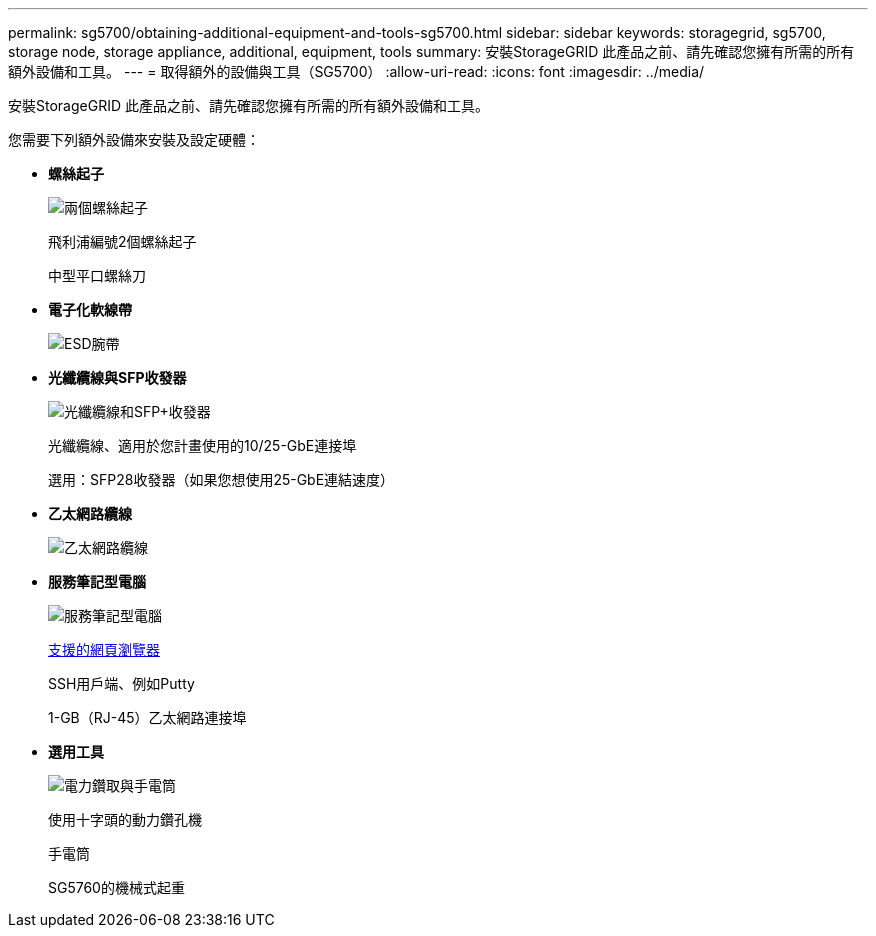 ---
permalink: sg5700/obtaining-additional-equipment-and-tools-sg5700.html 
sidebar: sidebar 
keywords: storagegrid, sg5700, storage node, storage appliance, additional, equipment, tools 
summary: 安裝StorageGRID 此產品之前、請先確認您擁有所需的所有額外設備和工具。 
---
= 取得額外的設備與工具（SG5700）
:allow-uri-read: 
:icons: font
:imagesdir: ../media/


[role="lead"]
安裝StorageGRID 此產品之前、請先確認您擁有所需的所有額外設備和工具。

您需要下列額外設備來安裝及設定硬體：

* *螺絲起子*
+
image::../media/screwdrivers.gif[兩個螺絲起子]

+
飛利浦編號2個螺絲起子

+
中型平口螺絲刀

* *電子化軟線帶*
+
image::../media/appliance_wriststrap.gif[ESD腕帶]

* *光纖纜線與SFP收發器*
+
image::../media/fc_cable_and_sfp.gif[光纖纜線和SFP+收發器]

+
光纖纜線、適用於您計畫使用的10/25-GbE連接埠

+
選用：SFP28收發器（如果您想使用25-GbE連結速度）

* *乙太網路纜線*
+
image::../media/ethernet_cables.png[乙太網路纜線]

* *服務筆記型電腦*
+
image::../media/sam_management_client.gif[服務筆記型電腦]

+
xref:../admin/web-browser-requirements.adoc[支援的網頁瀏覽器]

+
SSH用戶端、例如Putty

+
1-GB（RJ-45）乙太網路連接埠

* *選用工具*
+
image::../media/optional_tools.gif[電力鑽取與手電筒]

+
使用十字頭的動力鑽孔機

+
手電筒

+
SG5760的機械式起重


